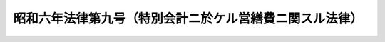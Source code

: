 .. _S06HO009:

========================================================
昭和六年法律第九号（特別会計ニ於ケル営繕費ニ関スル法律）
========================================================

.. raw:: html
    
    
    <b>昭和六年法律第九号（特別会計ニ於ケル営繕費ニ関スル法律）<br>
    （昭和六年三月二十八日法律第九号）</b><br><br><div align="right">最終改正：昭和二二年三月三一日法律第四二号</div><br><p></p><div class="item"><b><a name="1000000000000000000000000000000000000000000000000000000000001000000000000000000">○１</a>
    </b>
    特別会計所属ノ営繕ニ要スル経費ハ当該特別<a href="/cgi-bin/idxrefer.cgi?H_FILE=%8f%ba%93%f1%93%f1%96%40%8e%4f%8c%dc&amp;REF_NAME=%89%ef%8c%76%96%40&amp;ANCHOR_F=&amp;ANCHOR_T=" target="inyo">会計法</a>
    ノ規定ニ拘ラズ之ヲ一般会計ノ所属ト為スコトヲ得
    </div>
    <div class="item"><b><a name="1000000000000000000000000000000000000000000000000000000000002000000000000000000">○２</a>
    </b>
    前項ノ規定ニ依リ一般会計ノ所属ト為シタル経費ニ充用スル為必要ナル金額ハ当該特別会計ヨリ之ヲ一般会計ニ繰入ルルモノトス
    </div>
    <div class="item"><b><a name="1000000000000000000000000000000000000000000000000000000000003000000000000000000">○３</a>
    </b>
    前項ノ規定ニ依リ各特別会計ノ一般会計ニ繰入ルベキ金額ノ毎年度歳出予算ニ於ケル支出残額ハ逓次之ヲ翌年度ニ繰越シ使用スルコトヲ得
    </div>
    
    
    <br><a name="5000000000000000000000000000000000000000000000000000000000000000000000000000000"></a>
    　　　<a name="5000000001000000000000000000000000000000000000000000000000000000000000000000000"><b>附　則</b></a>
    <br><p>
    　本法ハ昭和六年度ヨリ之ヲ施行ス
    
    
    <br>　　　<a name="5000000002000000000000000000000000000000000000000000000000000000000000000000000"><b>附　則　（昭和一九年二月一五日法律第九号）　抄</b></a>
    <br></p><p>
    </p><div class="item"><b>第十四条</b>
    　本法ハ昭和十九年度ヨリ之ヲ施行ス
    </div>
    
    <br>　　　<a name="5000000003000000000000000000000000000000000000000000000000000000000000000000000"><b>附　則　（昭和二二年三月三一日法律第四二号）　抄</b></a>
    <br><p>
    </p><div class="item"><b>第十三条</b>
    　この法律は、昭和二十二年四月一日から、これを施行する。
    </div>
    
    <br><br>